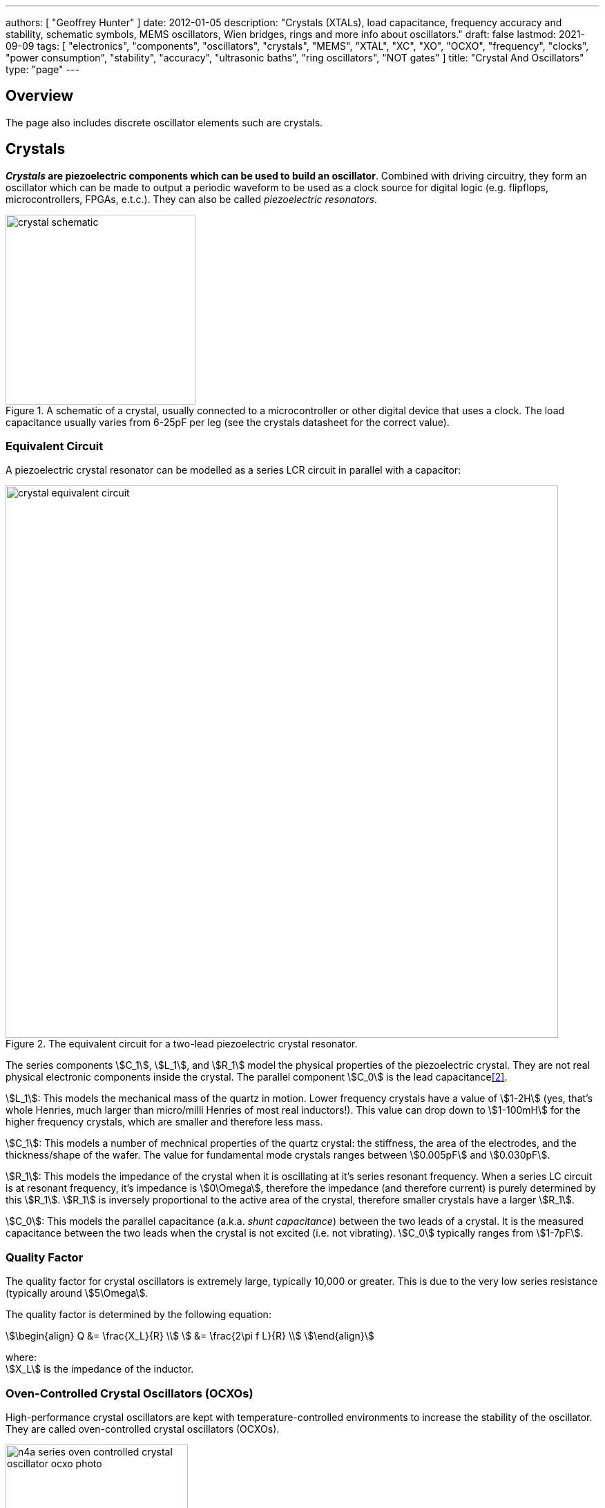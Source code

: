 ---
authors: [ "Geoffrey Hunter" ]
date: 2012-01-05
description: "Crystals (XTALs), load capacitance, frequency accuracy and stability, schematic symbols, MEMS oscillators, Wien bridges, rings and more info about oscillators."
draft: false
lastmod: 2021-09-09
tags: [ "electronics", "components", "oscillators", "crystals", "MEMS", "XTAL", "XC", "XO", "OCXO", "frequency", "clocks", "power consumption", "stability", "accuracy", "ultrasonic baths", "ring oscillators", "NOT gates" ]
title: "Crystal And Oscillators"
type: "page"
---

## Overview

The page also includes discrete oscillator elements such are crystals.

## Crystals

**_Crystals_ are piezoelectric components which can be used to build an oscillator**. Combined with driving circuitry, they form an oscillator which can be made to output a periodic waveform to be used as a clock source for digital logic (e.g. flipflops, microcontrollers, FPGAs, e.t.c.). They can also be called _piezoelectric resonators_.

.A schematic of a crystal, usually connected to a microcontroller or other digital device that uses a clock. The load capacitance usually varies from 6-25pF per leg (see the crystals datasheet for the correct value).
image::crystal-schematic.png[width=275px]

### Equivalent Circuit

A piezoelectric crystal resonator can be modelled as a series LCR circuit in parallel with a capacitor:

.The equivalent circuit for a two-lead piezoelectric crystal resonator.
image::crystal-equivalent-circuit.svg[width=800px]

The series components stem:[C_1], stem:[L_1], and stem:[R_1] model the physical properties of the piezoelectric crystal. They are not real physical electronic components inside the crystal. The parallel component stem:[C_0] is the lead capacitance<<bib-cts-app-note-crystal-basics>>.

stem:[L_1]: This models the mechanical mass of the quartz in motion. Lower frequency crystals have a value of stem:[1-2H] (yes, that's whole Henries, much larger than micro/milli Henries of most real inductors!). This value can drop down to stem:[1-100mH] for the higher frequency crystals, which are smaller and therefore less mass.

stem:[C_1]: This models a number of mechnical properties of the quartz crystal: the stiffness, the area of the electrodes, and the thickness/shape of the wafer. The value for fundamental mode crystals ranges between stem:[0.005pF] and stem:[0.030pF].

stem:[R_1]: This models the impedance of the crystal when it is oscillating at it's series resonant frequency. When a series LC circuit is at resonant frequency, it's impedance is stem:[0\Omega], therefore the impedance (and therefore current) is purely determined by this stem:[R_1]. stem:[R_1] is inversely proportional to the active area of the crystal, therefore smaller crystals have a larger stem:[R_1].

stem:[C_0]: This models the parallel capacitance (a.k.a. _shunt capacitance_) between the two leads of a crystal. It is the measured capacitance between the two leads when the crystal is not excited (i.e. not vibrating). stem:[C_0] typically ranges from stem:[1-7pF].

### Quality Factor

The quality factor for crystal oscillators is extremely large, typically 10,000 or greater. This is due to the very low series resistance (typically around stem:[5\Omega].

The quality factor is determined by the following equation:

[stem]
++++
\begin{align}
Q &= \frac{X_L}{R} \\
  &= \frac{2\pi f L}{R} \\
\end{align}
++++

[.text-center]
where: +
stem:[X_L] is the impedance of the inductor. +

### Oven-Controlled Crystal Oscillators (OCXOs)

High-performance crystal oscillators are kept with temperature-controlled environments to increase the stability of the oscillator. They are called oven-controlled crystal oscillators (OCXOs).

.A photo of an N4A series OCXO. Image from http://www.bliley.com/.
image::n4a-series-oven-controlled-crystal-oscillator-ocxo-photo.gif[width=264px]

The crystals are designed to have a _turning-point_, a point of greatest stability, close to the oven temperature. OCXOs, rather than having a temperature stability in the ppm (parts-per-million) range like normal crystals, have a stability in the ppb (parts-per-billion) range (20ppb would be a viable stability).

Peltier devices can be used as the "oven" to keep the crystal's temperature constant.

### Popular Crystal Packages

The HC-49/U package is a popular choice for older through-hole crystals.

Newer crystals come in small, custom SMD packages, with typically either 2 or 4 pins (with the 4-pin packages usually have two GND pins).

### Simulation

Crystal oscillators can be difficult to simulate accurately in most SPICE-based programs<<bib-fast-crystal-oscillator-simulation-methodology>>. Most SPICE programs use the Newton-Raphson algorithm for converging to a solution. Unfortunately, the Newton-Raphson algorithm is not suitable for very high Q circuits, of which a crystal resonantor is definitely one (Q values of stem:[10,000] or more!). The time step has to be set so small for accurate simulation of crystal resonantor circuits that it can take days of simulation to "start-up" the ceramic resonantor (i.e. reach steady-state oscillation from power-on).

## Oscillators

This site uses the word _oscillator_ to represent a component with an **self-contained** oscillating feature that has power, ground, and signal out pins. This site uses the word _crystal_ to represent an component which contains a oscillating element (in the form of a crystal), which requires an **external oscillation circuit** before it useful.

### Designators

A common designator prefix to use for oscillators is stem:[Y] (e.g. stem:[Y1]). I do not recommend using the prefix stem:[XC] as this should be reserved for crystal oscillators.

### Important Parameters

#### Phase Noise

Phase noise is a way of describing the stability of the crystal in the frequency domain.

#### Start-Up Time

Symbol: stem:[T_{SU}]

The start-up time for most oscillators is within the range 2-20ms. This start-up time can be important in low-power designs when the start/stop time of the crystal results in wasted energy.

## MEMS Oscillators

MEMS oscillators are built using small mechanical structures (less than 0.1mm in any dimension) that vibrate at set frequencies when electrostatic forces are applied. This mechanical vibratory part of a MEMS oscillator is called the MEMS resonator. This is etched into a silicon die, and surrounding electronics contain both the driving, measuring, and compensation circuitry.

They use less power than a crystal-based oscillator, making them suitable for battery-powered devices. They are manufactured using standard IC manufacturing processes, so they are also more durable. They typically have better frequency stability over their operating temperature range, with common values being 10ppm at room temperature and 100pm over their entire operating temperature range.

**MEMS oscillators do not like ultrasonic cleaning baths**. Ultrasonic baths may permanently damage the oscillator or cause long term reliability issue<<bib-sit1533-mems-oscillator-datasheet>>.

### Packaging

MEMS oscillators have been made in packages which are also commonly used for crystal packages, such as the 2012 SMD package.

.A comparison between MEMS and crystal-based oscillators in CSP and larger 2012 SMD packages. Note how the MEMS oscillator sneaks in two extra pins between the standard 2012 pads for power and ground.
image::mems-vs-crystal-oscillator-package-size.png[width=700px]

Some common industry sizes for oscillators include:

- 1612: 1.6 mm × 1.2 mm
- 2016: 2.0 mm × 1.6 mm
- 2520: 2.5 mm × 2.0 mm
- 3225: 3.2 mm × 2.5 mm
- 5032: 5.0 mm × 3.2 mm
- 7050: 7.0 mm × 5.0 mm

## Wien Bridge Oscillator

The Wien bridge oscillator is a relatively simple oscillator that can generate reasonably accurate sine waves. It is named after a bridge circuit designed by Max Wien in 1891 for the measurement of impedances. William R. Hewlett (of Hewlett-Packard fame) designed the Wein bridge oscillator using the Wein bridge circuit and the differential amplifier. 

.Schematics of a Wien bridge oscillator circuit, drawn in the traditional way with the RC and R networks shown as a bridge.
image::wien-bridge-oscillator/schematic-traditional-as-bridge.svg[width=800px]

However the modern way to draw this is to split up the non-inverting and inverting feedback circuits like this:

.The modern way to draw the Wien bridge oscillator circuit, separating the non-inverting and inverting feedback sections.
image::wien-bridge-oscillator/schematic-modern.svg[width=800px]

In my opinion this is a clearer way of drawing the circuit. Wien bridge oscillators are used in audio applications.

The series RC and parallel RC circuits form high-pass and low-pass circuit elements, respectively.

### Wien Bridge Equations

Let's first look at the series and parallel RC circuits that provide the positive feedback.

The impedance stem:[Z_S] of the series RC circuit is:

[stem]
++++
\begin{align}
  Z_S &= R + X_C \nonumber \\
  \label{eqn:zs}
  &= R + \frac{1}{j\omega C}
\end{align}
++++

The impedance stem:[Z_P] of the parallel RC circuit is:

[stem]
++++
\begin{align}
Z_P &= R \; || \; X_C \nonumber \\
    &= R \; || \; \frac{1}{j\omega C} \nonumber \\
    &= \frac{R \frac{1}{j\omega C}}{R + \frac{1}{j\omega C}} && \small \text{Rule for impedances in parallel.} \nonumber \\
    \label{eqn:zp}
    &= \frac{R}{j\omega RC + 1} && \small \text{Multiplying top and bottom by \(j\omega C\)}
\end{align}
++++

We can then write an equation for the voltage at the non-inverting pin of the op-amp in terms of the output voltage, and then describing it as a ratio we can get the gain of the RC network, `\(\beta\)` (the symbol `\(\beta\)` used here is consistent with the Barkhausen stability criterion):

[stem]
++++
\begin{align}
v_{\text{non-inv}} &= \frac{Z_P}{Z_P + Z_S} v_{out} && \tiny\text{Resistor divider rule} \nonumber \\
\frac{v_{\text{non-inv}}}{v_{out}} &= \beta = \frac{Z_P}{Z_P + Z_S}  \nonumber \\
    &= \frac{ \frac{R}{j\omega RC + 1} }{ \frac{R}{j\omega RC + 1} +  R + \frac{1}{j\omega C} } && \tiny\text{Subs in \(Eq. \ref{eqn:zs}\) and \(Eq. \ref{eqn:zp}\)} \nonumber \\
    &= \frac{ R }{ R + R(j\omega RC + 1) + \frac{j\omega RC + 1}{j\omega C} } && \tiny\text{Multiplying top and bottom by \(j\omega RC\)} \nonumber \\
    &= \frac{ j\omega RC }{ j\omega RC + j\omega RC(j\omega RC + 1) + j\omega RC + 1 } && \tiny\text{Multiplying top and bottom by \(j\omega C\)} \nonumber \\
    &= \frac{ j\omega RC }{ j\omega RC + (j\omega RC)^2 + j\omega RC + j\omega RC + 1 } && \tiny\text{Expanding brackets} \nonumber \\
    &= \frac{ j\omega RC }{ (j\omega RC)^2 + 3j\omega RC + 1 } && \tiny\text{Collecting terms} \nonumber \\
    \label{eqn:beta}
    &= \frac{ j\omega RC }{ -(\omega RC)^2 + 3j\omega RC + 1 } && \tiny\text{Using the identity \(j^2 = -1\)} \\
\end{align}
++++

Now if we focus on the purely resistive feedback network to the inverting pin of the op-amp, you should recognize this as the standard non-inverting gain configuration, where the gain is:

[stem]
++++
\begin{align}
\label{eqn:op-amp-gain-non-inv}
A &= 1 + \frac{R_3}{R_4} && \small \text{Gain equation for non-inverting op-amp.} \\
\end{align}
++++

In steady-state oscillation, the reduction in amplitude of stem:[v_{out}] to stem:[v_{non-inv}] as to be exactly "countered" by the gain provided from stem:[v_{non-inv}] to stem:[v_{out}]. This is also known as the Barkhausen criterion:

[stem]
++++
\begin{align}
| \beta A | &= 1 \\
\left(1 + \frac{R_3}{R_4}\right)\left(\frac{ j\omega RC }{ -(\omega RC)^2 + 3j\omega RC + 1 }\right) &= 1 && \small \text{Subs. in \(Eq. \ref{eqn:beta}\) and \(Eq. \ref{eqn:op-amp-gain-non-inv}\)}
\end{align}
++++

Now lets aim to separate the real and imaginary terms and write it as an equation which equals 0:

[stem]
++++
\begin{align}
\left(1 + \frac{R_3}{R_4}\right) j\omega RC = -(\omega RC)^2 + 3j\omega RC + 1 \nonumber \\
\left[ \left(\frac{R_3}{R_4} - 2\right) \omega RC \right] j + \left[ \omega^2 R^2 C^2 - 1 \right] =  0 \\
\end{align}
++++

For this equation to hold true, both the real and imaginary parts must be equal to 0. If we focus on the real part first we can find `\(\omega\)` in terms of stem:[R] and stem:[C]:

[stem]
++++
\begin{align}
\omega^2 R^2 C^2 - 1 &=  0 \nonumber \\
\omega  &= \frac{1}{RC} && \text{Re-arranging for \(\omega\)}
\end{align}
++++

Or in terms of natural frequency rather than angular frequency:

[stem]
++++
\begin{align}
f = \frac{1}{2\pi RC}
\end{align}
++++

We can now look at the real part of the equation, which also must be 0. This gives us criterion for the ratio of the resistors stem:[R_3] and stem:[R_4]:

[stem]
++++
\begin{align}
\left(\frac{R_3}{R_4} - 2\right) \omega RC &= 0 \nonumber \\
\frac{R_3}{R_4} - 2 &= 0 \nonumber \\
\label{eqn:r3-2-r4}
R_3 &= 2R_4 \\
\end{align}
++++

We can plug this back into the equation for the non-inverting gain of the amplifier so see what gain this results in:

[stem]
++++
\begin{align}
A_{\text{non-inv}} &= 1 + \frac{R_3}{R_4} \nonumber \\
                  &= 1 + \frac{2R_4}{R_4} && \text{Subs. in \(Eq. \ref{eqn:r3-2-r4}\)} \nonumber \\
                  &= 3
\end{align}
++++

### Realistic Wien Bridge Oscillator Circuits

**There is a problem with the above Wien Bridge oscillator circuits which limits them to the realm of theory only**. It all comes back to the requirement that the Wien Bridge oscillator must have a _loop gain_ of exactly 1 to function properly (Barkhausen stability criterion). If the gain is less than this, the oscillator will not start (or will stop if already started). If it is more than 1, the oscillator output will saturate and your sine wave output will start looking more like a square wave. Wien bridge oscillators typically need a non-linear component (a component which has a resistance which changes with applied voltage) to actively limit the loop gain and keep it at 1.

Common methods of actively limiting the gain include using:

* Incandescent bulb (resistance increases as it heats up)
* Diodes across in parallel with feedback resistors (resistance decreases as voltage increases)
* JFETs.

Wien bridge oscillators can also be made from a single supply<<bib-analog-devices-single-supply-wien-bridge>>.

### Diode Limited Example And SPICE Simulation

NOTE: I have just used the calculated capacitance and resistance values, and not picked the nearest realistic E96 value so that it's easier to keep track of where the values come from.

The first thing is to choose an oscillation frequency. Let's choose stem:[1kHz]. We will also choose an arbitrary capacitance of stem:[C = 10nF]. It's good to keep the capacitance somewhat low and use ceramic NP0/C0G type dielectrics, as they will introduce the lowest amount of distortion. This means we need a resistance of:

[stem]
++++
\begin{align}
R &= \frac{1}{2\pi fC} \\
  &= \frac{1}{2\pi 1kHz \cdot 10nF} \\
  &= 15.9k\Omega \\
\end{align}
++++

Let's use diodes as our non-linear element to make sure the loop gain stays at 1. The trick is to put the diodes in parallel with a portion of the stem:[R_3] resistance, and make the inverting feedback gain slightly larger than 3 before the diodes begin to conduct.

Ignoring the diodes for a moment, let's aim for a inverting gain of 3.2 and pick an arbitrary value for stem:[R_4] of stem:[1k\Omega].

[stem]
++++
\begin{align}
R_4 = 1k\Omega \\
\end{align}
++++

[stem]
++++
\begin{align}
A &= 1 + \frac{R_3}{R_4}          \\
3.2 &= 1 + \frac{R_3}{1k\Omega}   \\
R_3 &= 2.2k\Omega
\end{align}
++++

Now, we want the oscillations at stem:[v_{out}] to reach a decent proportion of the supply voltage before the diode kicks in. Since we are running of stem:[\pm 12V] supplies, lets make the diodes begin to conduct at stem:[5V]. Let's calculate how much current is flowing through the series leg of stem:[R_3] and stem:[R_4] when there is stem:[1V] at the output:

[stem]
++++
\begin{align}
I &= \frac{1V}{R_3 + R_4} \\
  &= \frac{1V}{1k\Omega + 2.2k\Omega} \\
  &= 0.312mA \\
\end{align}
++++

Assuming the diodes begin to conduct at stem:[0.6V], with stem:[0.312mA] of current flowing this would be across a resistance of:

[stem]
++++
\begin{align}
R_{3,diode} &= \frac{0.6V}{0.312mA} \\
          &= 1.92k\Omega             \\
\end{align}
++++

So we need to split stem:[R_3] into two resistors in series, one of stem:[1.92k\Omega] with the diodes across it stem:[R_{3,diode}] and one of:

[stem]
++++
\begin{align}
R_{3, no-diode} &= R_3 - R_{3,diode}      \\
                &= 2.2k\Omega - 1.92k\Omega \\
                &= 280\Omega            \\
\end{align}
++++

.Wien Bridge oscillator circuit.
image::wien-bridge-oscillator/schematics.png[width=800px]

We can then simulate the circuit using ngspice (an open-source SPICE-like circuit simulator):

.SPICE simulation results for the Wien Bridge oscillator circuit shown above. Note how the circuit takes approx. 350ms to start-up, relying on noise (which SPICE does simulate) for the initial 'kick' to begin oscillating.
image::wien-bridge-oscillator/v-sine-out.png[width=800px]

You can count 6 cycles in approx. 6ms, which puts the simulated frequency at:

[stem]
++++
\begin{align}
f &= \frac{6}{6ms} \\
  &= 1kHz
\end{align}
++++

which agrees well with what we designed for!

You can download the following assets:

* +++<a href="wien-bridge-oscillator/wien-bridge-oscillator-sim.sch" download>KiCad schematics</a>+++
* +++<a href="wien-bridge-oscillator/wien-bridge-oscillator-sim.cir" download>SPICE netlist (generated from the KiCad schematics)</a>+++

### JFET Gain-Limited Example

Using a JFET to partially switch in another resistor in parallel with the ground-connected gain resistor stem:[R_4] in the Wien bridge oscillator circuit is another method for preventing the oscillator for saturating (as opposed to the diode method shown above). **This JFET gain-limited approach is meant to introduce less distortion than the diode-limited approach above**, as the RC circuit driving the JFET's gate does not change much over a single cycle (assuming a suitable large RC time constant is picked).

Schematics of this technique are shown below, with the circuit setup to oscillate at the same frequency as the diode gain-limited variant mentioned above.

.A practical Wien bridge oscillator circuit using a JFET (Q1) as the non-element to actively limit the gain and prevent the oscillator from saturating.
image::wien-bridge-oscillator-jfet/schematics.png[width=700px]

Note the diode and RC circuit controlling the JFET's gate. When the circuit is first powered up, the gate is at ground and hence the gate-source voltage stem:[V_{GS} = 0V]. Therefore the JFET is almost fully on (remember, link:/electronics/components/transistors/junction-gate-field-effect-transistor-jfets[JFETs are depletion mode devices]), and stem:[R_5] is in parallel with stem:[R_4], increasing the gain of the op-amp. As the output voltage beings to oscillate, on the negative part of the cycle, diode stem:[D_1] will conduct and charge the RC low-pass filter stem:[C_3] and stem:[R_6] with a negative voltage. This will decrease stem:[V_{GS}] below stem:[0V], which will begin to turn the JFET off. This will then increase the equivalent resistance of stem:[R_5] in parallel with stem:[R_4] and decrease the op-amp gain. This will continue until the system reaches a steady-state and oscillates forever.

And below are the simulation results for this circuit:

.SPICE simulation results for the JFET gain-limited Wien bridge oscillator circuit shown above. Notice the ringing on the gain that takes a few hundred milliseconds to stabilize.
image::wien-bridge-oscillator-jfet/v-sine-out.png[width=800px]

## Ring Oscillators

A _ring oscillator_ (a.k.a. _RO_) is an electronic oscillator made up of a **chain of an odd-number of digital logic NOT gates**. The output of the last NOT gate is fed into the input of the first. The oscillator relies on the _propagation delay_ from the input of the first NOT gate to the output of the last NOT gate to set the oscillation frequency.

.The world's most basic ring oscillator, using one NOT gate.
image::ring-oscillator-single/schematic.svg[width=500px]

### Simulation

.KiCad schematic of a three stage ring oscillator (ready for simulation).
image::ring-oscillator-triple/simulation.png[width=700px]

I ran into convergence issues when using the `74HCU04` SPICE model I found floating around on the internet (located in a file called [74HCng.lib](ring-oscillator-single/74HCng.lib)). Simulating one instance of the inverter worked fine, but I got the dreaded `doAnalyses: TRAN:  Timestep too small` error when connecting the second/third/e.t.c inverter in the ring. The convergence issue still occurred even when driving the first inverter instance from a slow frequency `PULSE` voltage source (rather than the driving it from the output of the last inverter), indicating it wasn't a problem with the ring structure.

I then looked harder around the internet and found the `MyHCU04` SPICE model [posted on Google Groups by the late Jim Thompson](https://groups.google.com/g/sci.electronics.basics/c/k93fFgwnw-s?pli=1):

> On popular request, 74HCU04 Spice Model rescued from 1993 archives and posted on the Device Models & Subcircuits page of my website...

This SPICE model for an inverter fixed the convergence issues I was having (if anyone else is interested in this file, I've saved it [here](ring-oscillator-triple/MyHCU04.lib)). Hurrah!

.It's working! Simulated output of the three stage ring oscillator schematic shown above.
image::ring-oscillator-triple/out.png[width=700px]

## Manufacturer Part Numbers

* **SiT1533AI**: SiTime standard clock oscillators and MEMS oscillators.
  * **SiT1533AI-H4-D14-32.768G**: MEMS clock oscillator.

[bibliography]
== References

* [[[bib-sit1533-mems-oscillator-datasheet, 1]]]: https://www.mouser.com/datasheet/2/371/SiT1533_rev1.4_03202018-1324419.pdf, retrieved 2021-01-18.
* [[[bib-cts-app-note-crystal-basics, 2]]]: https://www.ctscorp.com/wp-content/uploads/Appnote-Crystal-Basics.pdf, retrieved 2021-04-28.
* [[[bib-fast-crystal-oscillator-simulation-methodology, 3]]]: https://designers-guide.org/forum/Attachments/GEHRING_-_Fast_Crystal-Oscillator-Simulation_Methodology.pdf, retrieved 2021-04-28.
* [[[bib-elec-tutorials-crystals, 4]]]: https://www.electronics-tutorials.ws/oscillator/crystal.html, retrieved 2021-04-29.
* [[[bib-analog-devices-single-supply-wien-bridge, 5]]]: https://www.analog.com/media/en/technical-documentation/application-notes/AN-111.pdf, retrieved 2021-05-01.